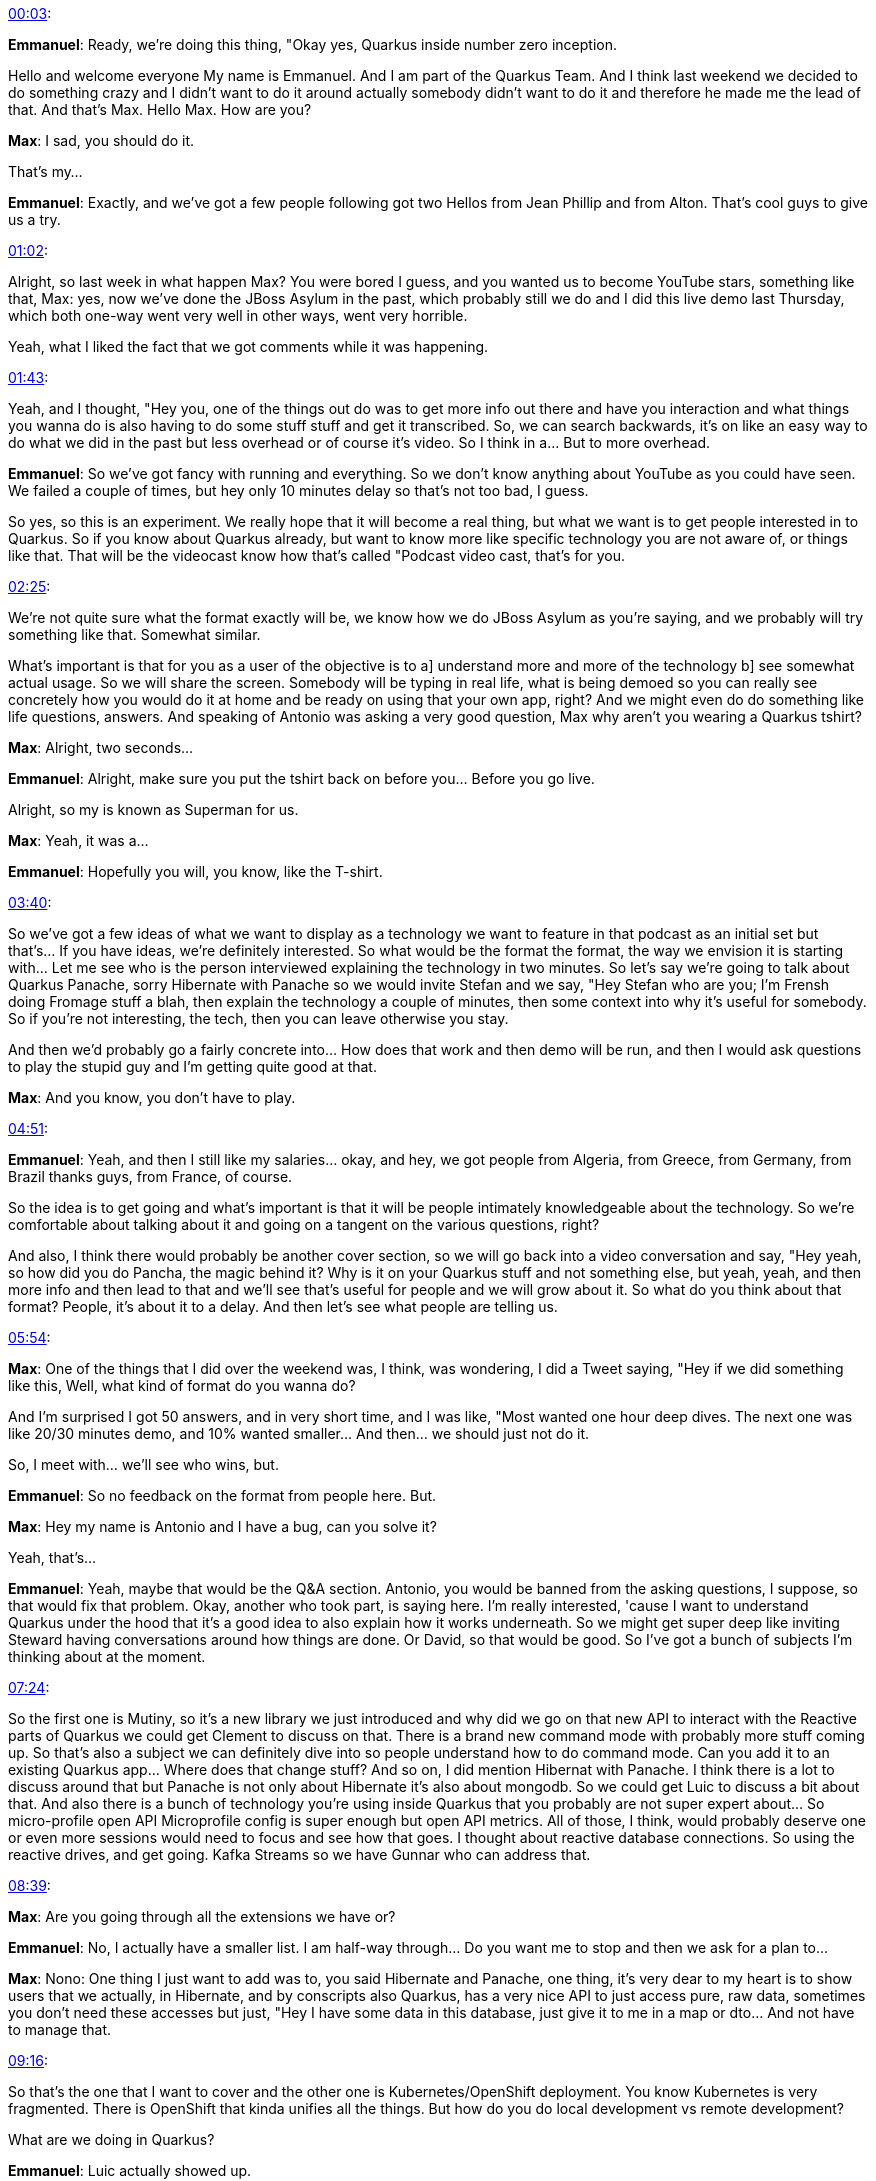 http://www.youtube.com/watch?v=YKm8rVzLhNE&t=00m03s[00:03]:

**Emmanuel**: Ready, we're doing this thing, "Okay yes, Quarkus inside number zero inception.

Hello and welcome everyone My name is Emmanuel. And I am part of the Quarkus Team. And I think last weekend we decided to do something crazy and I didn't want to do it around actually somebody didn't want to do it and therefore he made me the lead of that. And that's Max. Hello Max. How are you?

**Max**: I sad, you should do it.

That's my...

**Emmanuel**: Exactly, and we've got a few people following got two Hellos from Jean Phillip and from Alton. That's cool guys to give us a try.

http://www.youtube.com/watch?v=YKm8rVzLhNE&t=01m02s[01:02]:

Alright, so last week in what happen Max? You were bored I guess, and you wanted us to become YouTube stars, something like that, Max: yes, now we've done the JBoss Asylum in the past, which probably still we do and I did this live demo last Thursday, which both one-way went very well in other ways, went very horrible.

Yeah, what I liked the fact that we got comments while it was happening.

http://www.youtube.com/watch?v=YKm8rVzLhNE&t=01m43s[01:43]:

Yeah, and I thought, "Hey you, one of the things out do was to get more info out there and have you interaction and what things you wanna do is also having to do some stuff stuff and get it transcribed. So, we can search backwards, it's on like an easy way to do what we did in the past but less overhead or of course it's video. So I think in a... But to more overhead.

**Emmanuel**: So we've got fancy with running and everything. So we don't know anything about YouTube as you could have seen. We failed a couple of times, but hey only 10 minutes delay so that's not too bad, I guess.

So yes, so this is an experiment. We really hope that it will become a real thing, but what we want is to get people interested in to Quarkus. So if you know about Quarkus already, but want to know more like specific technology you are not aware of, or things like that. That will be the videocast know how that's called "Podcast video cast, that's for you.

http://www.youtube.com/watch?v=YKm8rVzLhNE&t=02m25s[02:25]:

We're not quite sure what the format exactly will be, we know how we do JBoss Asylum as you're saying, and we probably will try something like that. Somewhat similar.

What's important is that for you as a user of the objective is to a] understand more and more of the technology b] see somewhat actual usage. So we will share the screen. Somebody will be typing in real life, what is being demoed so you can really see concretely how you would do it at home and be ready on using that your own app, right? And we might even do do something like life questions, answers. And speaking of Antonio was asking a very good question, Max why aren't you wearing a Quarkus tshirt?

**Max**: Alright, two seconds...

**Emmanuel**: Alright, make sure you put the tshirt back on before you... Before you go live.

Alright, so my is known as Superman for us.

**Max**: Yeah, it was a...

**Emmanuel**: Hopefully you will, you know, like the T-shirt.

http://www.youtube.com/watch?v=YKm8rVzLhNE&t=03m40s[03:40]:

So we've got a few ideas of what we want to display as a technology we want to feature in that podcast as an initial set but that's... If you have ideas, we're definitely interested. So what would be the format the format, the way we envision it is starting with... Let me see who is the person interviewed explaining the technology in two minutes. So let's say we're going to talk about Quarkus Panache, sorry Hibernate with Panache so we would invite Stefan and we say, "Hey Stefan who are you; I'm Frensh doing Fromage stuff a blah, then explain the technology a couple of minutes, then some context into why it's useful for somebody. So if you're not interesting, the tech, then you can leave otherwise you stay.

And then we'd probably go a fairly concrete into... How does that work and then demo will be run, and then I would ask questions to play the stupid guy and I'm getting quite good at that.

**Max**: And you know, you don't have to play.

http://www.youtube.com/watch?v=YKm8rVzLhNE&t=04m51s[04:51]:

**Emmanuel**: Yeah, and then I still like my salaries... okay, and hey, we got people from Algeria, from Greece, from Germany, from Brazil thanks guys, from France, of course.

So the idea is to get going and what's important is that it will be people intimately knowledgeable about the technology. So we're comfortable about talking about it and going on a tangent on the various questions, right?

And also, I think there would probably be another cover section, so we will go back into a video conversation and say, "Hey yeah, so how did you do Pancha, the magic behind it? Why is it on your Quarkus stuff and not something else, but yeah, yeah, and then more info and then lead to that and we'll see that's useful for people and we will grow about it. So what do you think about that format? People, it's about it to a delay. And then let's see what people are telling us.

http://www.youtube.com/watch?v=YKm8rVzLhNE&t=05m54s[05:54]:

**Max**: One of the things that I did over the weekend was, I think, was wondering, I did a Tweet saying, "Hey if we did something like this, Well, what kind of format do you wanna do?

And I'm surprised I got 50 answers, and in very short time, and I was like, "Most wanted one hour deep dives. The next one was like 20/30 minutes demo, and 10% wanted smaller... And then... we should just not do it.

So, I meet with... we'll see who wins, but.

**Emmanuel**: So no feedback on the format from people here. But.

**Max**: Hey my name is Antonio and I have a bug, can you solve it?

Yeah, that's...

**Emmanuel**: Yeah, maybe that would be the Q&A section. Antonio, you would be banned from the asking questions, I suppose, so that would fix that problem. Okay, another who took part, is saying here. I'm really interested, 'cause I want to understand Quarkus under the hood that it's a good idea to also explain how it works underneath. So we might get super deep like inviting Steward having conversations around how things are done. Or David, so that would be good. So I've got a bunch of subjects I'm thinking about at the moment.

http://www.youtube.com/watch?v=YKm8rVzLhNE&t=07m24s[07:24]:

So the first one is Mutiny, so it's a new library we just introduced and why did we go on that new API to interact with the Reactive parts of Quarkus we could get Clement to discuss on that. There is a brand new command mode with probably more stuff coming up. So that's also a subject we can definitely dive into so people understand how to do command mode. Can you add it to an existing Quarkus app... Where does that change stuff? And so on, I did mention Hibernat with Panache. I think there is a lot to discuss around that but Panache is not only about Hibernate it's also about mongodb. So we could get Luic to discuss a bit about that. And also there is a bunch of technology you're using inside Quarkus that you probably are not super expert about... So micro-profile open API Microprofile config is super enough but open API metrics. All of those, I think, would probably deserve one or even more sessions would need to focus and see how that goes. I thought about reactive database connections. So using the reactive drives, and get going. Kafka Streams so we have Gunnar who can address that.

http://www.youtube.com/watch?v=YKm8rVzLhNE&t=08m39s[08:39]:

**Max**: Are you going through all the extensions we have or?

**Emmanuel**: No, I actually have a smaller list. I am half-way through... Do you want me to stop and then we ask for a plan to...

**Max**: Nono: One thing I just want to add was to, you said Hibernate and Panache, one thing, it's very dear to my heart is to show users that we actually, in Hibernate, and by conscripts also Quarkus, has a very nice API to just access pure, raw data, sometimes you don't need these accesses but just, "Hey I have some data in this database, just give it to me in a map or dto... And not have to manage that.

http://www.youtube.com/watch?v=YKm8rVzLhNE&t=09m16s[09:16]:

So that's the one that I want to cover and the other one is Kubernetes/OpenShift deployment. You know Kubernetes is very fragmented. There is OpenShift that kinda unifies all the things. But how do you do local development vs remote development?

What are we doing in Quarkus?

**Emmanuel**: Luic actually showed up.

He said, Hey, you all... Everybody which is cool, 'cause Luic, you got put on a hook for one of the topics, so you can discuss mongodb with Panache and maybe discuss what do you wanna know about on the... what does it feel to be a contributor to Quarkus and how the journey happens? So these are a subjects we could go on. Another one is funky, which is a brand new function as a service framework, so you can write in Quarkus functions and those functions can use the classical @inject, and whatever you want from CDI and the other components you're using including Panache cetera.

http://www.youtube.com/watch?v=YKm8rVzLhNE&t=10m41s[10:41]:

Maybe something around tooling definitely would get a big plus like the VSCode, IntelliJ, Eclipse and hopefully we could get some people from JetBrains to actually join up and do a demo of the IDEA Ultimate plugin for Quarkus. That would be kind of cool.

The last one I had was code.quarkus.io because it's a very simple API to get. Sorry, UI to get started with your app. There is quite a few hidden gems that I think Andy would really love to explain to other people.

So we could definitely do that. Georgio asks: "How to write an extension?". So that one I would be kind of scared to get started on, but if you wanna be the interviewee on that say Maybe yes cute things.

http://www.youtube.com/watch?v=YKm8rVzLhNE&t=11m33s[11:33]:

**Max**: ____ And Antonio is asking about a roadmap which I also think is weaning one equally so that we have a few contain a chat sometime tune on Sue.

Some of those we act could just... Hey, take off an hour somewhere talk, get it too involved, and just kind of talk through and hear what's going on. So yeah, it'll be good.

http://www.youtube.com/watch?v=YKm8rVzLhNE&t=12m03s[12:03]:

**Emmanuel**: Yes, 894. if it's like radio, from the 90s, Hey, big 894 is I now you say Reactive rugged with Mutiny that's good one. Somebody mentioned whether you could use Axion and Reactor with Quarkus. So, under the hood, we use Vert.x and we use Mutiny for the reactive library. So, reactors is an alternative library, you can use Reactor, especially if you have a driver that is using Reactor you woould that would create two, event loops and so on, potentially, but otherwise it's doable, but the one we really push for is the Mutiny and the alignment on top of Vert.x to get a smaller of a usage as possible. But it's definitely a set of conversation we can have with Clement on a given... Do we call that show? You know, a specific show, for that.

http://www.youtube.com/watch?v=YKm8rVzLhNE&t=12m58s[12:58]:

Yeah, alright, okay so we got good input from you guys, so thank you, you, you too on your a lot, but it... What else do you wanna discuss Max you did I forget stuff?

**Max**: Did we talk about StackOverflow ? I can't remember.

**Emmanuel**: Oh btw, the one I want is probably an open Q&A session, just like we're having right now a tiny bit, but like a dedicated Q&A session. That would definitely be good, but let's get some subjects going on before we do this Q&A, and we could do the Q and A regularly. Like maybe every, I don't know, every month, every month and a half, something like that. We, we definitely...

**Max**: And I think the StackFlow is just 'cause I don't know' that we actually... We go to get help, and on an issue he says question you point to stackoverflow of... Just to have us a question at the eyes.

http://www.youtube.com/watch?v=YKm8rVzLhNE&t=13m40s[13:40]:

And I was kinda looking there, and we have some that are unanswered, but we also have... So, at answering and the ____ But you could actually give a bit more color to them, and say, "Hey why is it that this property see, does that thing where maybe just to... As things go on take the highest vote-up that hasn't been answered the last week or two.

And then see if we can answer and maybe we can't but someone else can, so to... So that's a thing, it's the reason why I'm doing this one is you tell people about Quarkus to a real...

**Emmanuel**: You'll go fine and you wanna talk to people even future right?

http://www.youtube.com/watch?v=YKm8rVzLhNE&t=14m29s[14:29]:

**Max**: Yes, that's a...

I kind of in a... But no, I really wanna see we've had this fun part. I wanna see the channel is people actually have which you can see some other cycles but you can get people in here or in the chat to participate. Then life will be a lot more fun. I had Claus Ibsen from Camel work through the whole Quarkus ____ stuff.

Which part of like, "This is awesome? And the other part was like, "Man you need to be just better". And then I was hoping we get something similar.

**Emmanuel**: Yeah, Antonio sais: "Why not having a 5 minute Q&A at the end of each session?" You can ask question before and only answer those questions. So I think if it's on the subject, let's say Panache, then we would definitely get the questions live and not wait for the last five minutes, if it's general questions around Quarkus. That's an interesting question, interesting idea. We need to figure out, because we need the expert. It's not like we're just figure heads here, we don't know shit, so we need the real people to get stuff going.

http://www.youtube.com/watch?v=YKm8rVzLhNE&t=15m36s[15:36]:

Yeah, so we figure out how we can bring them in live in an easy way or it requires a bit of thinking but we can try, you'll think, to... And I'M totally surprised, but we burned already 18 minutes absolute.

I know the thing I think I wanna just say something...

Yeah, the other stuff is on Stack Overflow, that's something we want to put more focus on we might not have spent enough time on StackOverflow recently, so we've generally asked the community to try and put more of our effort in Stackoverflow. So, keep adding the question there, we do that. So one question from Asim.

http://www.youtube.com/watch?v=YKm8rVzLhNE&t=16m24s[16:24]:

So question: is it possible to expose a Reactive API and blocking API together and is a Quarkus Couchbase extensions in available? So the first one is yes, we usually try and have the blocking and the non-blocking API and try to have them somewhat similar when it makes sense for data, for example, it doesn't necessarily make sense, but we'll definitely try. Couchbase, we haven't seen an extension being offered or even thought of but we can definitely add that. So you can go to. Aha... Let me use this new magic stuff, a magic stuff. There we go, where is my, so if you go to github.com/quarkusio, then you should know how to type properly then you don't end up in Google. Then you can go to Quarkus and then open an issue.

http://www.youtube.com/watch?v=YKm8rVzLhNE&t=17m45s[17:45]:

And one of the issues is like open an extension request, and then you can ask for Couchbase one and people vote up and maybe somebody is interested, and then we can go for it and get it there. So if you look for I think label, there is a label extension. Yeah, extension proposal. You see here all of the extensions proposal that I've been required or as for it doesn't mean that we'll be done, but if somebody from anywhere wants to give it a try. We tried as much as we can to help you to get started.

http://www.youtube.com/watch?v=YKm8rVzLhNE&t=18m32s[18:32]:

Okay, so last thing is... Go subscribe to actually... Let me go back to my Chrome here that you got to youtube.com/c/quarkusio You will land on a brand new, actually not a brand new, you already have quite a few set of videos. Some of them will be the Quarkus inception or the Quarkus inside sorry, others will be Q-Tips which are like five-minute videos about a given subject. So they are also quite interesting as well. And then there is other ones you can go on the playlist, but what's important? Go to YouTube.com/c/quarkusio and click the subscribe button and you will be notified of when we wanna do something will probably publish everywhere we can to Twitter on the Zulip and somewhere here, if we figure out to properly set up YouTube live.

http://www.youtube.com/watch?v=YKm8rVzLhNE&t=19m35s[19:35]:

Alright, so anything else Max?

**Max**: There is a question, the one from Floraine ____ saying that he loves Stack and go the ____.

Yeah, I don't know anyone.

**Emmanuel**: Kafka and Reactive Streams in what sense?

Like using the Reactive APIs or using Kafka Streams?

**Max**: I think he just want to have two apps bound over Kafka.

**Emmanuel**: Okay, so I do the way you... there is... Let me try and find it out. But in Quarkus there is a Quarkus. What was it, Workshop?

**Max**: Share your screen.

**Emmanuel**: Oh yes, sorry I, I...

**Max**: So I can see all the mistakes you makee.

http://www.youtube.com/watch?v=YKm8rVzLhNE&t=20m24s[20:24]:

**Emmanuel**: Thanks... That's why I need a buddy. So there's a workshop somewhere. Do you remember where we could have to in that workshop there was a one. The one that actually Antonio helped us doing?

He did a lot of it, Clement did a lot of it, and I did a little of it but this workshop has quite a few PCs together, and it's very likely there is a Kafka to Kafka conversation. We need to find it out actually.

Let me search that quickly for you. So the URL you want to go for is quarkus.io/workshops/superhero and you got it going.

It is very comprehensive. It can take up to six hours of playing. So, yeah, you will definitely find the examples you're looking for.

**Max**: So we got a few more questions. ____.

http://www.youtube.com/watch?v=YKm8rVzLhNE&t=21m45s[21:45]:

Yeah, well there's those. A good question here at fireplace, the "petone missing of the name. Whereas for place to post questions puzzle about proposals. sillin. [= ____.

So, I mean, I guess he means for this? Quarkus Insights? and so... So I don't know if we should have a issue type on Github for a this. But yeah, that's the question. Either Github or Stackoverflow. Yeah, yeah, we have to think about it.

**Emmanuel**: If you have questions, like you got a usage question, it's probably StackOverflow. We really want to build up the Stackoverflow universe. So the next person having the same question will just go and fill that up. If you have a possible bug, you've got two options: Open an issue on, let me share again this for you, So you go to github.com/quarkusio/quarkus. And then open an issue there.

http://www.youtube.com/watch?v=YKm8rVzLhNE&t=23m08s[23:08]:

So, github.com/quarkusio/quarkus right? open an issue and just ask, then we'll try and be as reactive as possible if you feel it's a bit complex. And you want a bit of a... It's kind of a semi-question, semi-bug... Then you can use Quarkus Dev. It's a Google group, so you can to find all of that go to Quarkus.io/community. It's in the... Yeah, it's there. And here you see documentation StackOverflow, live chat, the mailing-list is where a lot of its Hangouts and it's kind of a permanent way than just the live chat so that's probably where you wanna go.

http://www.youtube.com/watch?v=YKm8rVzLhNE&t=23m54s[23:54]:

Good, okay. A quick remark on the road map. We do have the rodemap in progress in Quarkus.io/projects/roadmap while it's the project number five. And I'm in the process of like filtering that out and putting the right priorities and so on. But I've been really busy on some other stuff for Quarkus. Don't be too scared. So I took that as a background out. It doesn't mean all the stuff on not being done, like there is GRPC actively worked on and the Hibernate Panache RX ____ stuff and so on and so on. So don't be too scared about that.

**Max**: ____.

**Emmanuel**: Oh sorry, is there any plan to release more features for the testing cycle? Like we set the database after each test, it's actually there is an open issue. Search it up, because that is something I proposed.

http://www.youtube.com/watch?v=YKm8rVzLhNE&t=24m57s[24:57]:

and then nobody really followed up but it definitely just, it looks like an interesting idea. We just need more man power. So you could even give it a try or at least vote up so we can have more feeling into what is important for people.

**Max**: Okay, I can see people that are asking broader questions, so maybe it's time to wrap up because we don't have allocated time to do more...

**Emmanuel**: Yes, to do to...

**Max**: So maybe I'll wrap up and say first thanks everyone, who actually joined in. Sorry for those we haven't answered, we will go through them and see... We can... What we can do and we'll try like a...

**Emmanuel**: And we should do that way more often anyway, so it would be a recurring thing...

Thanks everyone. Remember Quarkus Insights is the name of whatever that thing is, and go to YouTube.com/c/quarkusio to subscribe and if you want more content, go to quarkus.io and that's it. Thanks very much for being there and we'll do that more often will try to queue up the various episodes.

http://www.youtube.com/watch?v=YKm8rVzLhNE&t=25m52s[25:52]:

Good bye everyone, but it... Now I need to find out how to stop it. Or there is the finish button.